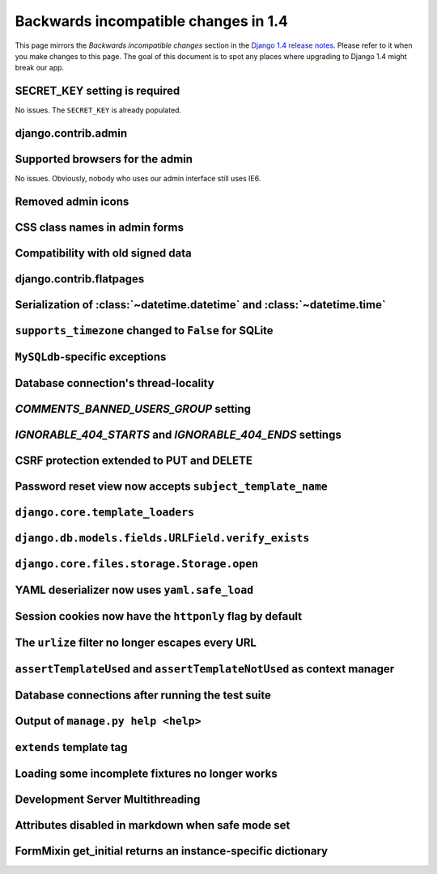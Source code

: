 Backwards incompatible changes in 1.4
=====================================

This page mirrors the *Backwards incompatible changes* section in the `Django
1.4 release notes`_.  Please refer to it when you make changes to this page.
The goal of this document is to spot any places where upgrading to Django 1.4
might break our app.

SECRET_KEY setting is required
~~~~~~~~~~~~~~~~~~~~~~~~~~~~~~

No issues.  The ``SECRET_KEY`` is already populated.

django.contrib.admin
~~~~~~~~~~~~~~~~~~~~

Supported browsers for the admin
~~~~~~~~~~~~~~~~~~~~~~~~~~~~~~~~

No issues.  Obviously, nobody who uses our admin interface still uses IE6.

Removed admin icons
~~~~~~~~~~~~~~~~~~~

CSS class names in admin forms
~~~~~~~~~~~~~~~~~~~~~~~~~~~~~~

Compatibility with old signed data
~~~~~~~~~~~~~~~~~~~~~~~~~~~~~~~~~~

django.contrib.flatpages
~~~~~~~~~~~~~~~~~~~~~~~~

Serialization of :class:`~datetime.datetime` and :class:`~datetime.time`
~~~~~~~~~~~~~~~~~~~~~~~~~~~~~~~~~~~~~~~~~~~~~~~~~~~~~~~~~~~~~~~~~~~~~~~~

``supports_timezone`` changed to ``False`` for SQLite
~~~~~~~~~~~~~~~~~~~~~~~~~~~~~~~~~~~~~~~~~~~~~~~~~~~~~

``MySQLdb``-specific exceptions
~~~~~~~~~~~~~~~~~~~~~~~~~~~~~~~~

Database connection's thread-locality
~~~~~~~~~~~~~~~~~~~~~~~~~~~~~~~~~~~~~

`COMMENTS_BANNED_USERS_GROUP` setting
~~~~~~~~~~~~~~~~~~~~~~~~~~~~~~~~~~~~~

`IGNORABLE_404_STARTS` and `IGNORABLE_404_ENDS` settings
~~~~~~~~~~~~~~~~~~~~~~~~~~~~~~~~~~~~~~~~~~~~~~~~~~~~~~~~

CSRF protection extended to PUT and DELETE
~~~~~~~~~~~~~~~~~~~~~~~~~~~~~~~~~~~~~~~~~~

Password reset view now accepts ``subject_template_name``
~~~~~~~~~~~~~~~~~~~~~~~~~~~~~~~~~~~~~~~~~~~~~~~~~~~~~~~~~

``django.core.template_loaders``
~~~~~~~~~~~~~~~~~~~~~~~~~~~~~~~~

``django.db.models.fields.URLField.verify_exists``
~~~~~~~~~~~~~~~~~~~~~~~~~~~~~~~~~~~~~~~~~~~~~~~~~~

``django.core.files.storage.Storage.open``
~~~~~~~~~~~~~~~~~~~~~~~~~~~~~~~~~~~~~~~~~~

YAML deserializer now uses ``yaml.safe_load``
~~~~~~~~~~~~~~~~~~~~~~~~~~~~~~~~~~~~~~~~~~~~~

Session cookies now have the ``httponly`` flag by default
~~~~~~~~~~~~~~~~~~~~~~~~~~~~~~~~~~~~~~~~~~~~~~~~~~~~~~~~~

The ``urlize`` filter no longer escapes every URL
~~~~~~~~~~~~~~~~~~~~~~~~~~~~~~~~~~~~~~~~~~~~~~~~~~~~~~~~

``assertTemplateUsed`` and ``assertTemplateNotUsed`` as context manager
~~~~~~~~~~~~~~~~~~~~~~~~~~~~~~~~~~~~~~~~~~~~~~~~~~~~~~~~~~~~~~~~~~~~~~~

Database connections after running the test suite
~~~~~~~~~~~~~~~~~~~~~~~~~~~~~~~~~~~~~~~~~~~~~~~~~

Output of ``manage.py help <help>``
~~~~~~~~~~~~~~~~~~~~~~~~~~~~~~~~~~~~~~~~~~

``extends`` template tag
~~~~~~~~~~~~~~~~~~~~~~~~

Loading some incomplete fixtures no longer works
~~~~~~~~~~~~~~~~~~~~~~~~~~~~~~~~~~~~~~~~~~~~~~~~

Development Server Multithreading
~~~~~~~~~~~~~~~~~~~~~~~~~~~~~~~~~

Attributes disabled in markdown when safe mode set
~~~~~~~~~~~~~~~~~~~~~~~~~~~~~~~~~~~~~~~~~~~~~~~~~~

FormMixin get_initial returns an instance-specific dictionary
~~~~~~~~~~~~~~~~~~~~~~~~~~~~~~~~~~~~~~~~~~~~~~~~~~~~~~~~~~~~~




.. _Django 1.4 release notes: https://docs.djangoproject.com/en/dev/releases/1.4/#backwards-incompatible-changes-in-1-4
